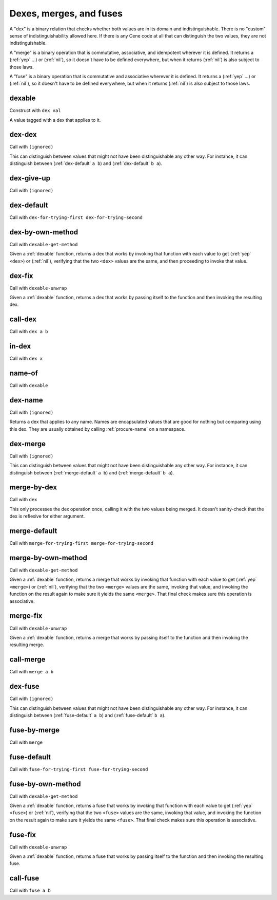Dexes, merges, and fuses
========================

..
  TODO: Incorporate the following notes into the documentation.
  
  Cene keeps track of stateful external resources using hierarchical paths. Thus, for a framework or interpreter to *pretend* to offer an external resource, it needs to be able to offer a path data structure that it can use to look up and track state. This is a use case for efficient key-value tables.
  
  For writing extensible frameworks, it's useful to be able to process collections of extensions without unnecessarily depending on their order, and it's useful to be able to take a definition-time state resource (a namespace, in Cene) and divide it up across the elements of a collection of extensions in a deterministic way. This is a use case for encapsulated key-value tables where the keys are hidden but the entries remain coordinated across keyed collections. That is, their coordination allows these tables to be zipped with namespaces and other tables.
  
  Tables rely on the ability to compare the keys for equality. We usually don't want external resource paths to be compared in a *visibly ordered* way because that would make it possible to observe when one external resource identification scheme has been globally replaced by another (e.g. if the program has been serialized, transported, and resuscitated on another machine). In a sense, this would be a violation of alpha-equivalence.
  
  Cene is not statically typed (yet). If we want to provide table values with a well-defined and deterministic API, we need to ensure that the run time behavior of key-to-key comparisons does not expose implementation details of the keys, such as ordering, breaking that alpha-equivalence. Yet, ordering information is valuable so the collection can be implemented efficiently. To enforce encapsulation and yet compute an ordering, we offer various ad hoc ways to build well-behaved comparators (and other kinds of well-behaved operators).
  
  This approach is at least as complex as certain static type systems already. In the long run, it will likely accumulate lots of ad hoc extensions. That said, before too long, there will hopefully be enough building blocks here that Cene libraries can bootstrap their own type systems.

A "dex" is a binary relation that checks whether both values are in its domain and indistinguishable. There is no "custom" sense of indistinguishability allowed here. If there is any Cene code at all that can distinguish the two values, they are not indistinguishable.

A "merge" is a binary operation that is commutative, associative, and idempotent wherever it is defined. It returns a (:ref:`yep` ...) or (:ref:`nil`), so it doesn't have to be defined everywhere, but when it returns (:ref:`nil`) is also subject to those laws.

..
  TODO: Incorporate the following note into the documentation.
  
  TODO: There's something interesting we might be able to do here. Some values may not let us compute an easy yes or no answer as to whether they're indistinguishable because the only way to distinguish them is to send them into the outside world and wait for the ripples to show up. For instance, a message that means "Please send a response eventually" and a message that means "Please don't send a response ever" might only be distinguishable if and when a response arrives. If a response doesn't arrive, we can't destinguish them yet. While we can't define a dex for these two messages (because that dex itself would be a way to distinguish them), we can define a merge that combines them into a result with maximal feedback or a result with minimal feedback. There might be something having to do with definition lookups or OWA extensibility that can make practical use of this technique.

A "fuse" is a binary operation that is commutative and associative wherever it is defined. It returns a (:ref:`yep` ...) or (:ref:`nil`), so it doesn't have to be defined everywhere, but when it returns (:ref:`nil`) is also subject to those laws.



.. _dexable:

dexable
-------

Construct with ``dex val``

A value tagged with a dex that applies to it.


.. _dex-dex:

dex-dex
-------

Call with ``(ignored)``

.. todo:: Document this.

This can distinguish between values that might not have been distinguishable any other way. For instance, it can distinguish between (:ref:`dex-default` ``a b``) and (:ref:`dex-default` ``b a``).


.. _dex-give-up:

dex-give-up
-----------

Call with ``(ignored)``

.. todo:: Document this.


.. _dex-default:

dex-default
-----------

Call with ``dex-for-trying-first dex-for-trying-second``

.. todo:: Document this.


.. _dex-by-own-method:

dex-by-own-method
-----------------

Call with ``dexable-get-method``

Given a :ref:`dexable` function, returns a dex that works by invoking that function with each value to get (:ref:`yep` ``<dex>``) or (:ref:`nil`), verifying that the two ``<dex>`` values are the same, and then proceeding to invoke that value.


.. _dex-fix:

dex-fix
-------

Call with ``dexable-unwrap``

Given a :ref:`dexable` function, returns a dex that works by passing itself to the function and then invoking the resulting dex.


.. _call-dex:

call-dex
--------

Call with ``dex a b``

.. todo:: Document this.

.. todo::
  Document the fact that (:ref:`call-dex` ...) returns one of these results:
  
  - (:ref:`nil`), representing that one or both of the values are outside the domain
  - (:ref:`yep`/:ref:`nil`), representing equality
  - (:ref:`yep` <a foreign value representing "secretly less than">)
  - (:ref:`yep` <a foreign value representing "secretly greater than">)

..
  TODO: See if we'll ever extend this to orderings the Cene code can observe, which would open up two more:
  
  - (:ref:`yep`/:ref:`yep`/:ref:`nil`)  ; representing "visibly less than"; the inner :ref:`yep` means that the arguments were provided in the right order
  - (:ref:`yep`/:ref:`nope`/:ref:`nil`)  ; representing "visibly greater than"


.. _in-dex:

in-dex
------

Call with ``dex x``

.. todo:: Document this.


.. _name-of:

name-of
-------

Call with ``dexable``

.. todo:: Document this.


.. _dex-name:

dex-name
--------

Call with ``(ignored)``

Returns a dex that applies to any name. Names are encapsulated values that are good for nothing but comparing using this dex. They are usually obtained by calling :ref:`procure-name` on a namespace.


.. _dex-merge:

dex-merge
---------

Call with ``(ignored)``

.. todo:: Document this.

This can distinguish between values that might not have been distinguishable any other way. For instance, it can distinguish between (:ref:`merge-default` ``a b``) and (:ref:`merge-default` ``b a``).


.. _merge-by-dex:

merge-by-dex
------------

Call with ``dex``

.. todo:: Document this.

This only processes the dex operation once, calling it with the two values being merged. It doesn't sanity-check that the dex is reflexive for either argument.


.. _merge-default:

merge-default
-------------

Call with ``merge-for-trying-first merge-for-trying-second``

.. todo:: Document this.


.. _merge-by-own-method:

merge-by-own-method
-------------------

Call with ``dexable-get-method``

Given a :ref:`dexable` function, returns a merge that works by invoking that function with each value to get (:ref:`yep` ``<merge>``) or (:ref:`nil`), verifying that the two ``<merge>`` values are the same, invoking that value, and invoking the function on the result again to make sure it yields the same ``<merge>``. That final check makes sure this operation is associative.


.. _merge-fix:

merge-fix
---------

Call with ``dexable-unwrap``

Given a :ref:`dexable` function, returns a merge that works by passing itself to the function and then invoking the resulting merge.


.. _call-merge:

call-merge
----------

Call with ``merge a b``

.. todo:: Document this.


.. _dex-fuse:

dex-fuse
--------

Call with ``(ignored)``

.. todo:: Document this.

This can distinguish between values that might not have been distinguishable any other way. For instance, it can distinguish between (:ref:`fuse-default` ``a b``) and (:ref:`fuse-default` ``b a``).


.. _fuse-by-merge:

fuse-by-merge
-------------

Call with ``merge``

.. todo:: Document this.


.. _fuse-default:

fuse-default
------------

Call with ``fuse-for-trying-first fuse-for-trying-second``

.. todo:: Document this.


.. _fuse-by-own-method:

fuse-by-own-method
------------------

Call with ``dexable-get-method``

Given a :ref:`dexable` function, returns a fuse that works by invoking that function with each value to get (:ref:`yep` ``<fuse>``) or (:ref:`nil`), verifying that the two ``<fuse>`` values are the same, invoking that value, and invoking the function on the result again to make sure it yields the same ``<fuse>``. That final check makes sure this operation is associative.


.. _fuse-fix:

fuse-fix
--------

Call with ``dexable-unwrap``

Given a :ref:`dexable` function, returns a fuse that works by passing itself to the function and then invoking the resulting fuse.


.. _call-fuse:

call-fuse
---------

Call with ``fuse a b``

.. todo:: Document this.


..
  TODO: See if the following notes can be integrated into the documentation.
  
  NOTE: We can't have (dex-map <dexable-func> <result-dex>) because it might call things equivalent that are distinguishable from each other, which would make a (merge-by-dex ...) stop being commutative.
  
  NOTE: We can't have (fuse-map <dexable-func> <result-fuse>) because it might not be associative. (For instance, if the fuse is multiplication and the mapped function is adding one, ((1 + a) * (1 + ((1 + b) * (1 + c)))) !== ((1 + ((1 + a) * (1 + b))) + (1 * c)) unless a === c.) For the same reason, we can't have this, either:
  
  .. _fuse-by-calling-twice:
  
  fuse-by-calling-twice
  ---------------------
  
  Call with ``dexable-func result-fuse``
  
  Given a dexable function that takes two values and combines them and a fuse that can combine the results of that function, returns a fuse that works by calling the function twice with the arguments in different orders and fusing the results.
